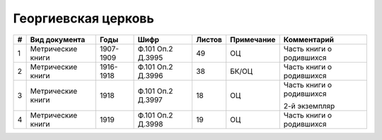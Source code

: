 
.. Church datasheet RST template
.. Autogenerated by cfp-sphinx.py

.. index:: Георгиевская церковь

Георгиевская церковь
====================

.. list-table::
   :header-rows: 1

   * - #
     - Вид документа
     - Годы
     - Шифр
     - Листов
     - Примечание
     - Комментарий

   * - 1
     - Метрические книги
     - 1907-1909
     - Ф.101 Оп.2 Д.3995
     - 49
     - ОЦ
     - Часть книги о родившихся
   * - 2
     - Метрические книги
     - 1916-1918
     - Ф.101 Оп.2 Д.3996
     - 38
     - БК/ОЦ
     - Часть книги о родившихся
   * - 3
     - Метрические книги
     - 1918
     - Ф.101 Оп.2 Д.3997
     - 18
     - ОЦ
     - Часть книги о родившихся

       2-й экземпляр
   * - 4
     - Метрические книги
     - 1919
     - Ф.101 Оп.2 Д.3998
     - 19
     - ОЦ
     - Часть книги о родившихся



